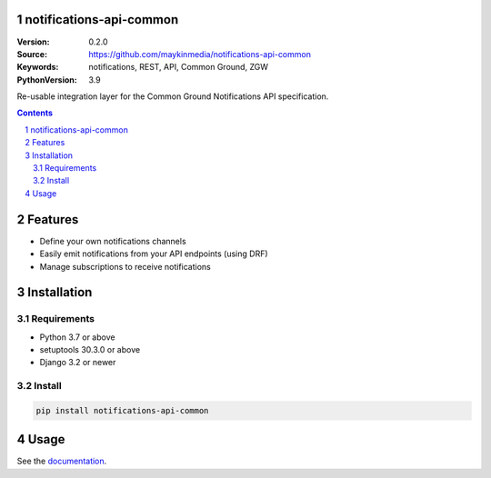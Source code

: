 notifications-api-common
========================

:Version: 0.2.0
:Source: https://github.com/maykinmedia/notifications-api-common
:Keywords: notifications, REST, API, Common Ground, ZGW
:PythonVersion: 3.9

|build-status| |code-quality| |black| |coverage| |docs|

|python-versions| |django-versions| |pypi-version|

Re-usable integration layer for the Common Ground Notifications API specification.

.. contents::

.. section-numbering::

Features
========

* Define your own notifications channels
* Easily emit notifications from your API endpoints (using DRF)
* Manage subscriptions to receive notifications

Installation
============

Requirements
------------

* Python 3.7 or above
* setuptools 30.3.0 or above
* Django 3.2 or newer


Install
-------

.. code-block:: bash

    pip install notifications-api-common


Usage
=====

See the `documentation <https://notifications-api-common.readthedocs.io/>`_.


.. |build-status| image:: https://github.com/maykinmedia/notifications-api-common/workflows/Run%20CI/badge.svg
    :alt: Build status
    :target: https://github.com/maykinmedia/notifications-api-common/actions?query=workflow%3A%22Run+CI%22

.. |code-quality| image:: https://github.com/maykinmedia/notifications-api-common/workflows/Code%20quality%20checks/badge.svg
     :alt: Code quality checks
     :target: https://github.com/maykinmedia/notifications-api-common/actions?query=workflow%3A%22Code+quality+checks%22

.. |black| image:: https://img.shields.io/badge/code%20style-black-000000.svg
    :target: https://github.com/psf/black

.. |coverage| image:: https://codecov.io/gh/maykinmedia/notifications-api-common/branch/main/graph/badge.svg
    :target: https://codecov.io/gh/maykinmedia/notifications-api-common
    :alt: Coverage status

.. |docs| image:: https://readthedocs.org/projects/notifications-api-common/badge/?version=latest
    :target: https://notifications-api-common.readthedocs.io/en/latest/?badge=latest
    :alt: Documentation Status

.. |python-versions| image:: https://img.shields.io/pypi/pyversions/notifications-api-common.svg

.. |django-versions| image:: https://img.shields.io/pypi/djversions/notifications-api-common.svg

.. |pypi-version| image:: https://img.shields.io/pypi/v/notifications-api-common.svg
    :target: https://pypi.org/project/notifications-api-common/
